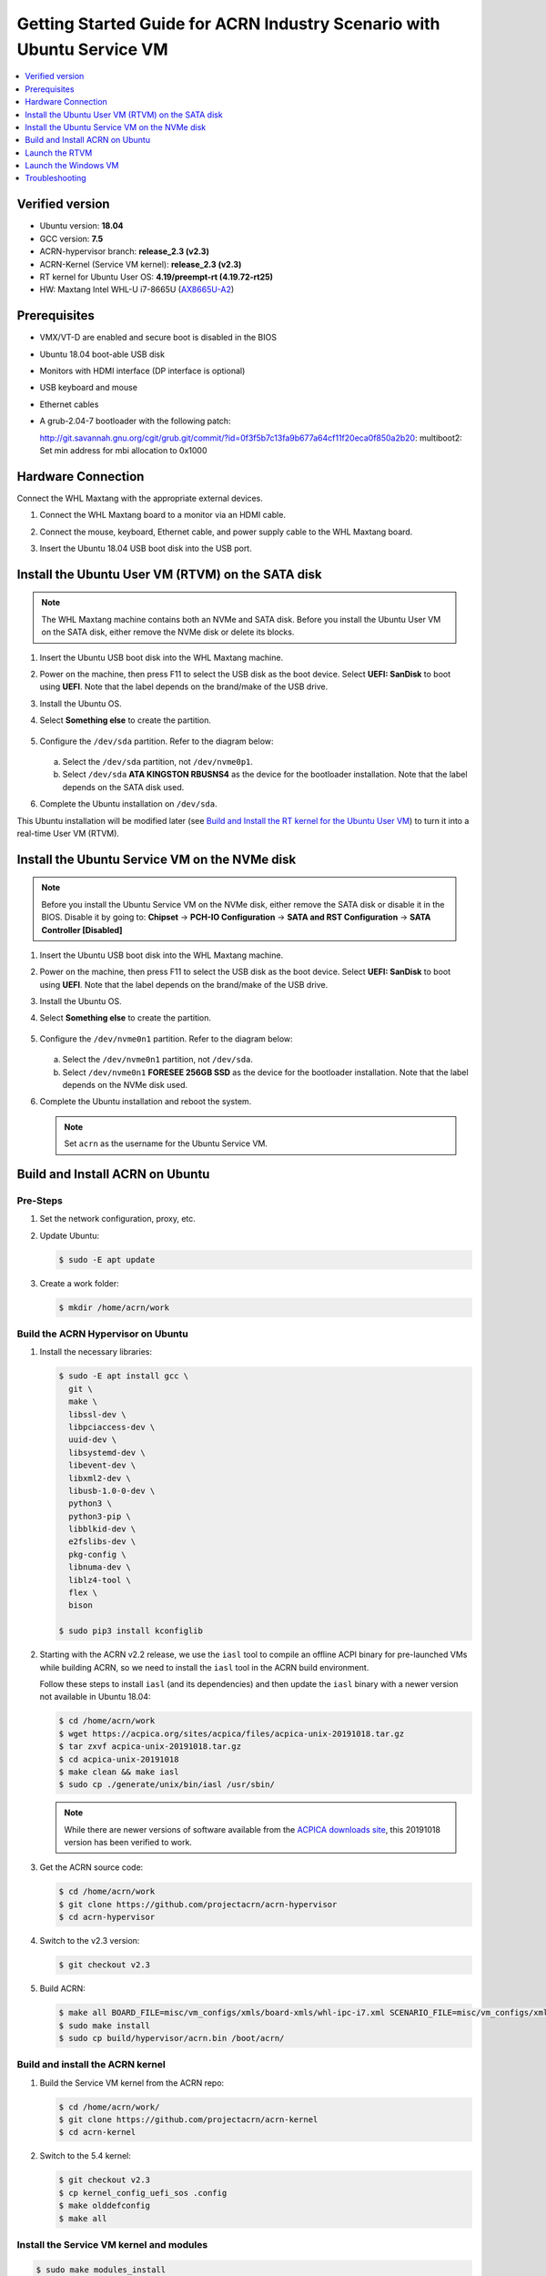 .. _rt_industry_ubuntu_setup:

Getting Started Guide for ACRN Industry Scenario with Ubuntu Service VM
#######################################################################

.. contents::
   :local:
   :depth: 1

Verified version
****************

- Ubuntu version: **18.04**
- GCC version: **7.5**
- ACRN-hypervisor branch: **release_2.3 (v2.3)**
- ACRN-Kernel (Service VM kernel): **release_2.3 (v2.3)**
- RT kernel for Ubuntu User OS: **4.19/preempt-rt (4.19.72-rt25)**
- HW: Maxtang Intel WHL-U i7-8665U (`AX8665U-A2 <http://www.maxtangpc.com/fanlessembeddedcomputers/140.html>`_)

Prerequisites
*************

- VMX/VT-D are enabled and secure boot is disabled in the BIOS
- Ubuntu 18.04 boot-able USB disk
- Monitors with HDMI interface (DP interface is optional)
- USB keyboard and mouse
- Ethernet cables
- A grub-2.04-7 bootloader with the following patch:

  http://git.savannah.gnu.org/cgit/grub.git/commit/?id=0f3f5b7c13fa9b677a64cf11f20eca0f850a2b20:
  multiboot2: Set min address for mbi allocation to 0x1000

.. rst-class:: numbered-step

Hardware Connection
*******************

Connect the WHL Maxtang with the appropriate external devices.

#. Connect the WHL Maxtang board to a monitor via an HDMI cable.
#. Connect the mouse, keyboard, Ethernet cable, and power supply cable to
   the WHL Maxtang board.
#. Insert the Ubuntu 18.04 USB boot disk into the USB port.

   .. figure:: images/rt-ind-ubun-hw-1.png

   .. figure:: images/rt-ind-ubun-hw-2.png

.. rst-class:: numbered-step


.. _install-ubuntu-rtvm-sata:

Install the Ubuntu User VM (RTVM) on the SATA disk
**************************************************

.. note:: The WHL Maxtang machine contains both an NVMe and SATA disk.
   Before you install the Ubuntu User VM on the SATA disk, either
   remove the NVMe disk or delete its blocks.

#. Insert the Ubuntu USB boot disk into the WHL Maxtang machine.
#. Power on the machine, then press F11 to select the USB disk as the boot
   device. Select **UEFI: SanDisk** to boot using **UEFI**. Note that the
   label depends on the brand/make of the USB drive.
#. Install the Ubuntu OS.
#. Select **Something else** to create the partition.

   .. figure:: images/native-ubuntu-on-SATA-1.png

#. Configure the ``/dev/sda`` partition. Refer to the diagram below:

   .. figure:: images/native-ubuntu-on-SATA-2.png

   a. Select the ``/dev/sda`` partition, not ``/dev/nvme0p1``.
   b. Select ``/dev/sda`` **ATA KINGSTON RBUSNS4** as the device for the
      bootloader installation. Note that the label depends on the SATA disk used.

#. Complete the Ubuntu installation on ``/dev/sda``.

This Ubuntu installation will be modified later (see `Build and Install the RT kernel for the Ubuntu User VM`_)
to turn it into a real-time User VM (RTVM).

.. rst-class:: numbered-step

.. _install-ubuntu-Service VM-NVMe:

Install the Ubuntu Service VM on the NVMe disk
**********************************************

.. note:: Before you install the Ubuntu Service VM on the NVMe disk, either
   remove the SATA disk or disable it in the BIOS. Disable it by going to:
   **Chipset** → **PCH-IO Configuration** -> **SATA and RST Configuration** -> **SATA Controller [Disabled]**

#. Insert the Ubuntu USB boot disk into the WHL Maxtang machine.
#. Power on the machine, then press F11 to select the USB disk as the boot
   device. Select **UEFI: SanDisk** to boot using **UEFI**. Note that the
   label depends on the brand/make of the USB drive.
#. Install the Ubuntu OS.
#. Select **Something else** to create the partition.

   .. figure:: images/native-ubuntu-on-NVME-1.png

#. Configure the ``/dev/nvme0n1`` partition. Refer to the diagram below:

   .. figure:: images/native-ubuntu-on-NVME-2.png

   a. Select the ``/dev/nvme0n1`` partition, not ``/dev/sda``.
   b. Select ``/dev/nvme0n1`` **FORESEE 256GB SSD** as the device for the
      bootloader installation. Note that the label depends on the NVMe disk used.

#. Complete the Ubuntu installation and reboot the system.

   .. note:: Set ``acrn`` as the username for the Ubuntu Service VM.


.. rst-class:: numbered-step

Build and Install ACRN on Ubuntu
********************************

Pre-Steps
=========

#. Set the network configuration, proxy, etc.
#. Update Ubuntu:

   .. code-block:: none

      $ sudo -E apt update

#. Create a work folder:

   .. code-block:: none

      $ mkdir /home/acrn/work

Build the ACRN Hypervisor on Ubuntu
===================================

#. Install the necessary libraries:

   .. code-block:: none

      $ sudo -E apt install gcc \
        git \
        make \
        libssl-dev \
        libpciaccess-dev \
        uuid-dev \
        libsystemd-dev \
        libevent-dev \
        libxml2-dev \
        libusb-1.0-0-dev \
        python3 \
        python3-pip \
        libblkid-dev \
        e2fslibs-dev \
        pkg-config \
        libnuma-dev \
        liblz4-tool \
        flex \
        bison

      $ sudo pip3 install kconfiglib

#. Starting with the ACRN v2.2 release, we use the ``iasl`` tool to
   compile an offline ACPI binary for pre-launched VMs while building ACRN,
   so we need to install the ``iasl`` tool in the ACRN build environment.

   Follow these steps to install ``iasl`` (and its dependencies) and
   then update the ``iasl`` binary with a newer version not available
   in Ubuntu 18.04:

   .. code-block:: none

      $ cd /home/acrn/work
      $ wget https://acpica.org/sites/acpica/files/acpica-unix-20191018.tar.gz
      $ tar zxvf acpica-unix-20191018.tar.gz
      $ cd acpica-unix-20191018
      $ make clean && make iasl
      $ sudo cp ./generate/unix/bin/iasl /usr/sbin/

   .. note:: While there are newer versions of software available from
      the `ACPICA downloads site <https://acpica.org/downloads>`_, this
      20191018 version has been verified to work.

#. Get the ACRN source code:

   .. code-block:: none

      $ cd /home/acrn/work
      $ git clone https://github.com/projectacrn/acrn-hypervisor
      $ cd acrn-hypervisor

#. Switch to the v2.3 version:

   .. code-block:: none

      $ git checkout v2.3

#. Build ACRN:

   .. code-block:: none

      $ make all BOARD_FILE=misc/vm_configs/xmls/board-xmls/whl-ipc-i7.xml SCENARIO_FILE=misc/vm_configs/xmls/config-xmls/whl-ipc-i7/industry.xml RELEASE=0
      $ sudo make install
      $ sudo cp build/hypervisor/acrn.bin /boot/acrn/

Build and install the ACRN kernel
=================================

#. Build the Service VM kernel from the ACRN repo:

   .. code-block:: none

      $ cd /home/acrn/work/
      $ git clone https://github.com/projectacrn/acrn-kernel
      $ cd acrn-kernel

#. Switch to the 5.4 kernel:

   .. code-block:: none

      $ git checkout v2.3 
      $ cp kernel_config_uefi_sos .config
      $ make olddefconfig
      $ make all

Install the Service VM kernel and modules
=========================================

.. code-block:: none

   $ sudo make modules_install
   $ sudo cp arch/x86/boot/bzImage /boot/bzImage

Update Grub for the Ubuntu Service VM
=====================================

#. Update the ``/etc/grub.d/40_custom`` file as shown below.

   .. note::
      Enter the command line for the kernel in ``/etc/grub.d/40_custom`` as
      a single line and not as multiple lines. Otherwise, the kernel will
      fail to boot.

   .. code-block:: none

      menuentry "ACRN Multiboot Ubuntu Service VM" --id ubuntu-service-vm {
        load_video
        insmod gzio
        insmod part_gpt
        insmod ext2

        search --no-floppy --fs-uuid --set 9bd58889-add7-410c-bdb7-1fbc2af9b0e1
        echo 'loading ACRN...'
        multiboot2 /boot/acrn/acrn.bin  root=PARTUUID="e515916d-aac4-4439-aaa0-33231a9f4d83"
        module2 /boot/bzImage Linux_bzImage
      }

   .. note::
      Update this to use the UUID (``--set``) and PARTUUID (``root=`` parameter)
      (or use the device node directly) of the root partition (e.g.
      ``/dev/nvme0n1p2). Hint: use ``sudo blkid /dev/sda*``.

      Update the kernel name if you used a different name as the source
      for your Service VM kernel.

#. Modify the ``/etc/default/grub`` file to make the Grub menu visible when
   booting and make it load the Service VM kernel by default. Modify the
   lines shown below:

   .. code-block:: none

      GRUB_DEFAULT=ubuntu-service-vm
      #GRUB_TIMEOUT_STYLE=hidden
      GRUB_TIMEOUT=5
      GRUB_CMDLINE_LINUX="text"

#. Update Grub on your system:

   .. code-block:: none

      $ sudo update-grub

Enable network sharing for the User VM
======================================

In the Ubuntu Service VM, enable network sharing for the User VM:

.. code-block:: none

   $ sudo systemctl enable systemd-networkd
   $ sudo systemctl start systemd-networkd


Reboot the system
=================

Reboot the system. You should see the Grub menu with the new **ACRN
ubuntu-service-vm** entry. Select it and proceed to booting the platform. The
system will start Ubuntu and you can now log in (as before).

To verify that the hypervisor is effectively running, check ``dmesg``. The
typical output of a successful installation resembles the following:

.. code-block:: none

   $ dmesg | grep ACRN
   [    0.000000] Hypervisor detected: ACRN
   [    0.862942] ACRN HVLog: acrn_hvlog_init


Additional settings in the Service VM
=====================================

BIOS settings of GVT-d for WaaG
-------------------------------

.. note::
   Skip this step if you are using a Kaby Lake (KBL) Intel NUC.

Go to **Chipset** -> **System Agent (SA) Configuration** -> **Graphics
Configuration** and make the following settings:

Set **DVMT Pre-Allocated** to **64MB**:

.. figure:: images/DVMT-reallocated-64mb.png

Set **PM Support** to **Enabled**: 

.. figure:: images/PM-support-enabled.png

Use OVMF to launch the User VM
------------------------------

The User VM will be launched by OVMF, so copy it to the specific folder:

.. code-block:: none

   $ sudo mkdir -p /usr/share/acrn/bios
   $ sudo cp /home/acrn/work/acrn-hypervisor/devicemodel/bios/OVMF.fd  /usr/share/acrn/bios

Build and Install the RT kernel for the Ubuntu User VM
------------------------------------------------------

Follow these instructions to build the RT kernel.

#. Clone the RT kernel source code:

   .. note::
      This guide assumes you are doing this within the Service VM. This
      **acrn-kernel** repository was already cloned under ``/home/acrn/work``
      earlier on so you can just ``cd`` into it and perform the ``git checkout``
      directly.

   .. code-block:: none

      $ git clone https://github.com/projectacrn/acrn-kernel
      $ cd acrn-kernel
      $ git checkout 4.19/preempt-rt
      $ make mrproper

   .. note::
      The ``make mrproper`` is to make sure there is no ``.config`` file
      left from any previous build (e.g. the one for the Service VM kernel).

#. Build the kernel:

   .. code-block:: none

      $ cp x86-64_defconfig .config
      $ make olddefconfig
      $ make targz-pkg

#. Copy the kernel and modules:

   .. code-block:: none

      $ sudo mount /dev/sda2 /mnt
      $ sudo cp arch/x86/boot/bzImage /mnt/boot/
      $ sudo tar -zxvf linux-4.19.72-rt25-x86.tar.gz -C /mnt/lib/modules/
      $ sudo cp -r /mnt/lib/modules/lib/modules/4.19.72-rt25 /mnt/lib/modules/
      $ sudo cd ~ && sudo umount /mnt && sync

.. rst-class:: numbered-step

Launch the RTVM
***************

Grub in the Ubuntu User VM (RTVM) needs to be configured to use the new RT
kernel that was just built and installed on the rootfs. Follow these steps to
perform this operation.

Update the Grub file
====================

#. Reboot into the Ubuntu User VM located on the SATA drive and log on.

#. Update the ``/etc/grub.d/40_custom`` file as shown below.

   .. note::
      Enter the command line for the kernel in ``/etc/grub.d/40_custom`` as
      a single line and not as multiple lines. Otherwise, the kernel will
      fail to boot.

   .. code-block:: none

      menuentry "ACRN Ubuntu User VM" --id ubuntu-user-vm {
        load_video
        insmod gzio
        insmod part_gpt
        insmod ext2

        search --no-floppy --fs-uuid --set b2ae4879-c0b6-4144-9d28-d916b578f2eb
        echo 'loading ACRN...'

        linux  /boot/bzImage root=PARTUUID=<UUID of rootfs partition> rw rootwait nohpet console=hvc0 console=ttyS0 no_timer_check ignore_loglevel log_buf_len=16M consoleblank=0 clocksource=tsc tsc=reliable x2apic_phys processor.max_cstate=0 intel_idle.max_cstate=0 intel_pstate=disable mce=ignore_ce audit=0 isolcpus=nohz,domain,1 nohz_full=1 rcu_nocbs=1 nosoftlockup idle=poll irqaffinity=0
      }

   .. note::
      Update this to use the UUID (``--set``) and PARTUUID (``root=`` parameter)
      (or use the device node directly) of the root partition (e.g. ``/dev/sda2).
      Hint: use ``sudo blkid /dev/sda*``.

      Update the kernel name if you used a different name as the source
      for your Service VM kernel.

#. Modify the ``/etc/default/grub`` file to make the grub menu visible when
   booting and make it load the RT kernel by default. Modify the
   lines shown below:

   .. code-block:: none

      GRUB_DEFAULT=ubuntu-user-vm
      #GRUB_TIMEOUT_STYLE=hidden
      GRUB_TIMEOUT=5

#. Update Grub on your system:

   .. code-block:: none

      $ sudo update-grub

#. Reboot into the Ubuntu Service VM

Launch the RTVM
===============

  .. code-block:: none

     $ sudo cp /home/acrn/work/acrn-hyperviso/misc/vm_configs/sample_launch_scripts/nuc/launch_hard_rt_vm.sh  /usr/share/acrn/
     $ sudo /usr/share/acrn/launch_hard_rt_vm.sh

Recommended BIOS settings for RTVM
----------------------------------

.. csv-table::
   :widths: 15, 30, 10

   "Hyper-threading", "Intel Advanced Menu -> CPU Configuration", "Disabled"
   "Intel VMX", "Intel Advanced Menu -> CPU Configuration", "Enable"
   "Speed Step", "Intel Advanced Menu -> Power & Performance -> CPU - Power Management Control", "Disabled"
   "Speed Shift", "Intel Advanced Menu -> Power & Performance -> CPU - Power Management Control", "Disabled"
   "C States", "Intel Advanced Menu -> Power & Performance -> CPU - Power Management Control", "Disabled"
   "RC6", "Intel Advanced Menu -> Power & Performance -> GT - Power Management", "Disabled"
   "GT freq", "Intel Advanced Menu -> Power & Performance -> GT - Power Management", "Lowest"
   "SA GV", "Intel Advanced Menu -> Memory Configuration", "Fixed High"
   "VT-d", "Intel Advanced Menu -> System Agent Configuration", "Enable"
   "Gfx Low Power Mode", "Intel Advanced Menu -> System Agent Configuration -> Graphics Configuration", "Disabled"
   "DMI spine clock gating", "Intel Advanced Menu -> System Agent Configuration -> DMI/OPI Configuration", "Disabled"
   "PCH Cross Throttling", "Intel Advanced Menu -> PCH-IO Configuration", "Disabled"
   "Legacy IO Low Latency", "Intel Advanced Menu -> PCH-IO Configuration -> PCI Express Configuration", "Enabled"
   "PCI Express Clock Gating", "Intel Advanced Menu -> PCH-IO Configuration -> PCI Express Configuration", "Disabled"
   "Delay Enable DMI ASPM", "Intel Advanced Menu -> PCH-IO Configuration -> PCI Express Configuration", "Disabled"
   "DMI Link ASPM", "Intel Advanced Menu -> PCH-IO Configuration -> PCI Express Configuration", "Disabled"
   "Aggressive LPM Support", "Intel Advanced Menu -> PCH-IO Configuration -> SATA And RST Configuration", "Disabled"
   "USB Periodic SMI", "Intel Advanced Menu -> LEGACY USB Configuration", "Disabled"
   "ACPI S3 Support", "Intel Advanced Menu -> ACPI Settings", "Disabled"
   "Native ASPM", "Intel Advanced Menu -> ACPI Settings", "Disabled"

.. note:: BIOS settings depend on the platform and BIOS version; some may
   not be applicable.

Recommended kernel cmdline for RTVM
-----------------------------------

.. code-block:: none

   root=PARTUUID=<UUID of rootfs partition> rw rootwait nohpet console=hvc0 console=ttyS0 \
   no_timer_check ignore_loglevel log_buf_len=16M consoleblank=0 \
   clocksource=tsc tsc=reliable x2apic_phys processor.max_cstate=0 \
   intel_idle.max_cstate=0 intel_pstate=disable mce=ignore_ce audit=0 \
   isolcpus=nohz,domain,1 nohz_full=1 rcu_nocbs=1 nosoftlockup idle=poll \
   irqaffinity=0


Configure RDT
-------------

In addition to setting the CAT configuration via HV commands, we allow
developers to add CAT configurations to the VM config and configure
automatically at the time of RTVM creation. Refer to :ref:`rdt_configuration`
for details on RDT configuration and :ref:`hv_rdt` for details on RDT
high-level design.

Set up the core allocation for the RTVM
---------------------------------------

In our recommended configuration, two cores are allocated to the RTVM:
core 0 for housekeeping and core 1 for RT tasks. In order to achieve
this, follow the below steps to allocate all housekeeping tasks to core 0:

#. Prepare the RTVM launch script

   Follow the `Passthrough a hard disk to RTVM`_ section to make adjustments to
   the ``/usr/share/acrn/launch_hard_rt_vm.sh`` launch script.

#. Launch the RTVM:

   .. code-block:: none

      $ sudo /usr/share/acrn/launch_hard_rt_vm.sh

#. Log in to the RTVM as root and run the script as below:

   .. code-block:: none

      #!/bin/bash
      # Copyright (C) 2019 Intel Corporation.
      # SPDX-License-Identifier: BSD-3-Clause
      # Move all IRQs to core 0.
      for i in `cat /proc/interrupts | grep '^ *[0-9]*[0-9]:' | awk {'print $1'} | sed 's/:$//' `;
      do
          echo setting $i to affine for core zero
          echo 1 > /proc/irq/$i/smp_affinity
      done

      # Move all rcu tasks to core 0.
      for i in `pgrep rcu`; do taskset -pc 0 $i; done

      # Change real-time attribute of all rcu tasks to SCHED_OTHER and priority 0
      for i in `pgrep rcu`; do chrt -v -o -p 0 $i; done

      # Change real-time attribute of all tasks on core 1 to SCHED_OTHER and priority 0
      for i in `pgrep /1`; do chrt -v -o -p 0 $i; done

      # Change real-time attribute of all tasks to SCHED_OTHER and priority 0
      for i in `ps -A -o pid`; do chrt -v -o -p 0 $i; done

      echo disabling timer migration
      echo 0 > /proc/sys/kernel/timer_migration

   .. note:: Ignore the error messages that might appear while the script is
      running.

Run cyclictest
--------------

#. Refer to the :ref:`troubleshooting section <enabling the network on the RTVM>`
   below that discusses how to enable the network connection for RTVM.

#. Launch the RTVM and log in as root.

#. Install the ``rt-tests`` tool:

   .. code-block:: none

      # apt install rt-tests

#. Use the following command to start cyclictest:

   .. code-block:: none

      # cyclictest -a 1 -p 80 -m -N -D 1h -q -H 30000 --histfile=test.log


   Parameter descriptions:

    :-a 1:                           to bind the RT task to core 1
    :-p 80:                          to set the priority of the highest prio thread
    :-m:                             lock current and future memory allocations
    :-N:                             print results in ns instead of us (default us)
    :-D 1h:                          to run for 1 hour, you can change it to other values
    :-q:                             quiet mode; print a summary only on exit
    :-H 30000 --histfile=test.log:   dump the latency histogram to a local file

.. rst-class:: numbered-step

Launch the Windows VM
*********************

#. Follow this :ref:`guide <using_windows_as_uos>` to prepare the Windows
   image file and then reboot with a new ``acrngt.conf``.

#. Modify the ``launch_uos_id1.sh`` script as follows and then launch
   the Windows VM as one of the post-launched standard VMs:

   .. code-block:: none
      :emphasize-lines: 2

      acrn-dm -A -m $mem_size -s 0:0,hostbridge -s 1:0,lpc -l com1,stdio \
         -s 2,passthru,0/2/0,gpu \
         -s 3,virtio-blk,./win10-ltsc.img \
         -s 4,virtio-net,tap0 \
         --ovmf /usr/share/acrn/bios/OVMF.fd \
         --windows \
         $vm_name

Troubleshooting
***************

.. _enabling the network on the RTVM:

Enabling the network on the RTVM
================================

If you need to access the internet, you must add the following command line
to the ``launch_hard_rt_vm.sh`` script before launching it:

.. code-block:: none
   :emphasize-lines: 8

   acrn-dm -A -m $mem_size -s 0:0,hostbridge \
      --lapic_pt \
      --rtvm \
      --virtio_poll 1000000 \
      -U 495ae2e5-2603-4d64-af76-d4bc5a8ec0e5 \
      -s 2,passthru,02/0/0 \
      -s 3,virtio-console,@stdio:stdio_port \
      -s 8,virtio-net,tap0 \
      $pm_channel $pm_by_vuart \
      --ovmf /usr/share/acrn/bios/OVMF.fd \
      hard_rtvm

.. _passthru to rtvm:

Passthrough a hard disk to RTVM
===============================

#. Use the ``lspci`` command to ensure that the correct SATA device IDs will
   be used for the passthrough before launching the script:

   .. code-block:: none

      # lspci -nn | grep -i sata
      00:17.0 SATA controller [0106]: Intel Corporation Cannon Point-LP SATA Controller [AHCI Mode] [8086:9dd3] (rev 30)

#. Modify the script to use the correct SATA device IDs and bus number:

   .. code-block:: none

      # vim /usr/share/acrn/launch_hard_rt_vm.sh

      passthru_vpid=(
      ["eth"]="8086 156f"
      ["sata"]="8086 9dd3"
      ["nvme"]="8086 f1a6"
      )
      passthru_bdf=(
      ["eth"]="0000:00:1f.6"
      ["sata"]="0000:00:17.0"
      ["nvme"]="0000:02:00.0"
      )

      # SATA pass-through
      echo ${passthru_vpid["sata"]} > /sys/bus/pci/drivers/pci-stub/new_id
      echo ${passthru_bdf["sata"]} > /sys/bus/pci/devices/${passthru_bdf["sata"]}/driver/unbind
      echo ${passthru_bdf["sata"]} > /sys/bus/pci/drivers/pci-stub/bind

      # NVME pass-through
      #echo ${passthru_vpid["nvme"]} > /sys/bus/pci/drivers/pci-stub/new_id
      #echo ${passthru_bdf["nvme"]} > /sys/bus/pci/devices/${passthru_bdf["nvme"]}/driver/unbind
      #echo ${passthru_bdf["nvme"]} > /sys/bus/pci/drivers/pci-stub/bind

   .. code-block:: none
      :emphasize-lines: 5

         --lapic_pt \
         --rtvm \
         --virtio_poll 1000000 \
         -U 495ae2e5-2603-4d64-af76-d4bc5a8ec0e5 \
         -s 2,passthru,00/17/0 \
         -s 3,virtio-console,@stdio:stdio_port \
         -s 8,virtio-net,tap0 \
         $pm_channel $pm_by_vuart \
         --ovmf /usr/share/acrn/bios/OVMF.fd \
         hard_rtvm

#. Upon deployment completion, launch the RTVM directly onto your WHL
   Intel NUC:

   .. code-block:: none

      $ sudo /usr/share/acrn/launch_hard_rt_vm.sh
